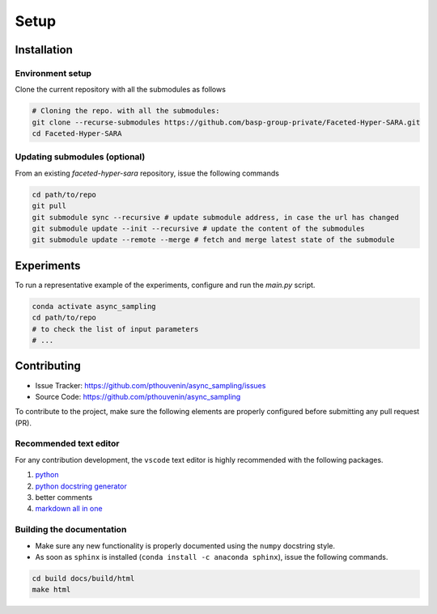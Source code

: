 Setup
=====

Installation
------------

Environment setup
^^^^^^^^^^^^^^^^^

Clone the current repository with all the submodules as follows

.. code-block:: bash

   # Cloning the repo. with all the submodules:
   git clone --recurse-submodules https://github.com/basp-group-private/Faceted-Hyper-SARA.git
   cd Faceted-Hyper-SARA


Updating submodules (optional)
^^^^^^^^^^^^^^^^^^^^^^^^^^^^^^

From an existing `faceted-hyper-sara` repository, issue the following commands

.. code-block:: bash

    cd path/to/repo
    git pull
    git submodule sync --recursive # update submodule address, in case the url has changed
    git submodule update --init --recursive # update the content of the submodules
    git submodule update --remote --merge # fetch and merge latest state of the submodule


Experiments
-----------

To run a representative example of the experiments, configure and run the `main.py` script.

.. code-block:: bash

   conda activate async_sampling
   cd path/to/repo
   # to check the list of input parameters
   # ...


Contributing
------------

- Issue Tracker: `https://github.com/pthouvenin/async_sampling/issues <https://github.com/pthouvenin/async_sampling/issues>`_
- Source Code: `https://github.com/pthouvenin/async_sampling <https://github.com/pthouvenin/async_sampling>`_

To contribute to the project, make sure the following elements are properly configured before submitting any pull request (PR).

Recommended text editor
^^^^^^^^^^^^^^^^^^^^^^^

For any contribution development, the ``vscode`` text editor is highly recommended with the following packages.

1. `python <https://marketplace.visualstudio.com/items?itemName=ms-python.python>`_
2. `python docstring generator <https://marketplace.visualstudio.com/items?itemName=njpwerner.autodocstring>`_
3. better comments
4. `markdown all in one <https://marketplace.visualstudio.com/items?itemName=yzhang.markdown-all-in-one>`_

Building the documentation
^^^^^^^^^^^^^^^^^^^^^^^^^^

- Make sure any new functionality is properly documented using the ``numpy`` docstring style.
- As soon as ``sphinx`` is installed (``conda install -c anaconda sphinx``), issue the following commands.

.. code-block:: bash

   cd build docs/build/html
   make html
